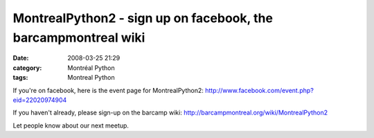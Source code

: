 MontrealPython2 - sign up on facebook, the barcampmontreal wiki
###############################################################
:date: 2008-03-25 21:29
:category: Montréal Python
:tags: Montreal Python

If you're on facebook, here is the event page for MontrealPython2:
`http://www.facebook.com/event.php?eid=22020974904`_

If you haven't already, please sign-up on the barcamp wiki:
`http://barcampmontreal.org/wiki/MontrealPython2`_

Let people know about our next meetup.

.. _`http://www.facebook.com/event.php?eid=22020974904`: http://www.facebook.com/event.php?eid=22020974904
.. _`http://barcampmontreal.org/wiki/MontrealPython2`: http://barcampmontreal.org/wiki/MontrealPython2
